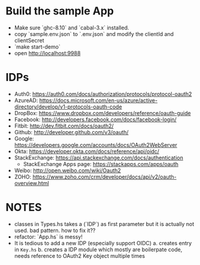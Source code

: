 * Build the sample App

- Make sure `ghc-8.10` and `cabal-3.x` installed.
- copy `sample.env.json` to `.env.json` and modify the clientId and clientSecret
- `make start-demo`
- open <http://localhost:9988>

* IDPs

- Auth0: <https://auth0.com/docs/authorization/protocols/protocol-oauth2>
- AzureAD: <https://docs.microsoft.com/en-us/azure/active-directory/develop/v1-protocols-oauth-code>
- DropBox: <https://www.dropbox.com/developers/reference/oauth-guide>
- Facebook: <http://developers.facebook.com/docs/facebook-login/>
- Fitbit: <http://dev.fitbit.com/docs/oauth2/>
- Github: <http://developer.github.com/v3/oauth/>
- Google: <https://developers.google.com/accounts/docs/OAuth2WebServer>
- Okta: https://developer.okta.com/docs/reference/api/oidc/
- StackExchange: <https://api.stackexchange.com/docs/authentication>
  - StackExchange Apps page: <https://stackapps.com/apps/oauth>
- Weibo: <http://open.weibo.com/wiki/Oauth2>
- ZOHO: https://www.zoho.com/crm/developer/docs/api/v2/oauth-overview.html

* NOTES
- classes in Types.hs takes a (`IDP`) as first parameter but it is actually not used. bad pattern. how to fix it??
- refactor: `App.hs` is messy!
- It is tedious to add a new IDP (especially support OIDC)
  a. creates entry in ~Key.hs~
  b. creates a IDP module which mostly are boilerpate code, needs reference to OAuth2 Key object multiple times
